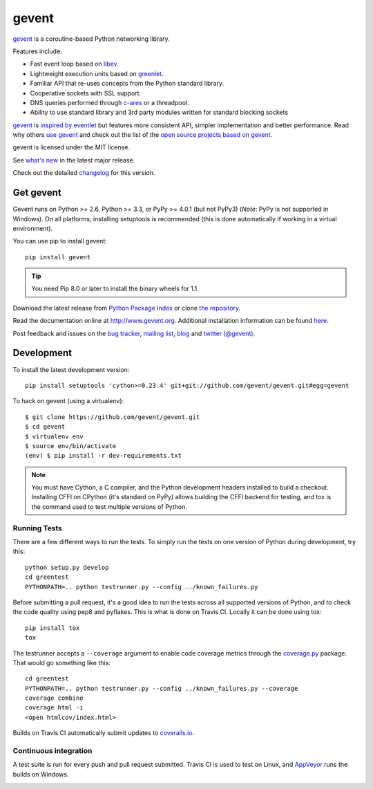 ========
 gevent
========

gevent_ is a coroutine-based Python networking library.

Features include:

* Fast event loop based on libev_.
* Lightweight execution units based on greenlet_.
* Familiar API that re-uses concepts from the Python standard library.
* Cooperative sockets with SSL support.
* DNS queries performed through c-ares_ or a threadpool.
* Ability to use standard library and 3rd party modules written for standard blocking sockets

gevent_ is `inspired by eventlet`_ but features more consistent API,
simpler implementation and better performance. Read why others `use
gevent`_ and check out the list of the `open source projects based on
gevent`_.

gevent is licensed under the MIT license.

See `what's new`_ in the latest major release.

Check out the detailed changelog_ for this version.

Get gevent
==========

Gevent runs on Python >= 2.6, Python >= 3.3, or PyPy >= 4.0.1
(but not PyPy3) (*Note*: PyPy is not supported in Windows). On all
platforms, installing setuptools is recommended (this is done
automatically if working in a virtual environment).

You can use pip to install gevent::

    pip install gevent

.. tip:: You need Pip 8.0 or later to install the binary wheels for 1.1.

Download the latest release from `Python Package Index`_ or clone `the repository`_.

Read the documentation online at http://www.gevent.org. Additional
installation information can be found `here <http://www.gevent.org/intro.html#installation-and-requirements>`_.

Post feedback and issues on the `bug tracker`_, `mailing list`_, blog_
and `twitter (@gevent)`_.


Development
===========

To install the latest development version::

  pip install setuptools 'cython>=0.23.4' git+git://github.com/gevent/gevent.git#egg=gevent

To hack on gevent (using a virtualenv)::

  $ git clone https://github.com/gevent/gevent.git
  $ cd gevent
  $ virtualenv env
  $ source env/bin/activate
  (env) $ pip install -r dev-requirements.txt

.. note::

   You must have Cython, a C compiler, and the Python
   development headers installed to build a checkout. Installing CFFI
   on CPython (it's standard on PyPy) allows building the CFFI backend
   for testing, and tox is the command used to test multiple versions
   of Python.

Running Tests
-------------

There are a few different ways to run the tests. To simply run the
tests on one version of Python during development, try this::

  python setup.py develop
  cd greentest
  PYTHONPATH=.. python testrunner.py --config ../known_failures.py

Before submitting a pull request, it's a good idea to run the tests
across all supported versions of Python, and to check the code quality
using pep8 and pyflakes. This is what is done on Travis CI. Locally it
can be done using tox::

  pip install tox
  tox


The testrunner accepts a ``--coverage`` argument to enable code
coverage metrics through the `coverage.py`_ package. That would go
something like this::

  cd greentest
  PYTHONPATH=.. python testrunner.py --config ../known_failures.py --coverage
  coverage combine
  coverage html -i
  <open htmlcov/index.html>

Builds on Travis CI automatically submit updates to `coveralls.io`_.

.. image:: https://coveralls.io/repos/gevent/gevent/badge.svg?branch=maint/1.1.x&service=github
   :target: https://coveralls.io/github/gevent/gevent?branch=maint/1.1.x

Continuous integration
----------------------

A test suite is run for every push and pull request submitted. Travis
CI is used to test on Linux, and `AppVeyor`_ runs the builds on Windows.

.. image:: https://travis-ci.org/gevent/gevent.svg?branch=maint%2F1.1.x
   :target: https://travis-ci.org/gevent/gevent

.. image:: https://ci.appveyor.com/api/projects/status/q4kl21ng2yo2ixur/branch/maint/1.1.x?svg=true
   :target: https://ci.appveyor.com/project/denik/gevent

.. _gevent: http://www.gevent.org
.. _greenlet: http://pypi.python.org/pypi/greenlet
.. _libev: http://libev.schmorp.de/
.. _c-ares: http://c-ares.haxx.se/
.. _inspired by eventlet: http://blog.gevent.org/2010/02/27/why-gevent/
.. _use gevent: http://groups.google.com/group/gevent/browse_thread/thread/4de9703e5dca8271
.. _open source projects based on gevent: https://github.com/gevent/gevent/wiki/Projects
.. _Python Package Index: http://pypi.python.org/pypi/gevent
.. _the repository: https://github.com/gevent/gevent
.. _bug tracker: https://github.com/gevent/gevent/wiki/Projects
.. _mailing list: http://groups.google.com/group/gevent
.. _blog: http://blog.gevent.org
.. _twitter (@gevent): http://twitter.com/gevent
.. _coverage.py: https://pypi.python.org/pypi/coverage/
.. _coveralls.io: https://coveralls.io/github/gevent/gevent
.. _AppVeyor: https://ci.appveyor.com/project/denik/gevent
.. _what's new: http://www.gevent.org/whatsnew_1_1.html
.. _changelog: http://www.gevent.org/changelog.html
